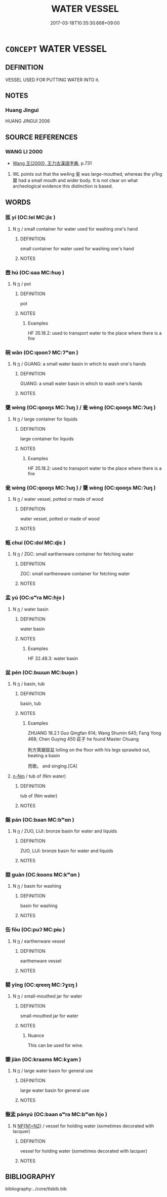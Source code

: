 # -*- mode: mandoku-tls-view -*-
#+TITLE: WATER VESSEL
#+DATE: 2017-03-18T10:35:30.668+09:00        
#+STARTUP: content
* =CONCEPT= WATER VESSEL
:PROPERTIES:
:CUSTOM_ID: uuid-583bf8a8-6045-494f-b245-5658d10eb5bb
:TR_ZH: 盛水器
:END:
** DEFINITION

VESSEL USED FOR PUTTING WATER INTO it.

** NOTES

*** Huang Jingui
HUANG JINGUI 2006

** SOURCE REFERENCES
*** WANG LI 2000
 - [[cite:WANG-LI-2000][Wang 王(2000), 王力古漢語字典]], p.731


1. WL points out that the we4ng 瓮 was large-mouthed, whereas the yi1ng 罌 had a small mouth and wider body.  It is not clear on what archeological evidence this distinction is based.

** WORDS
   :PROPERTIES:
   :VISIBILITY: children
   :END:
*** 匜 yí (OC:lel MC:jiɛ )
:PROPERTIES:
:CUSTOM_ID: uuid-78ab6898-ce50-4fe2-8e9a-244fb9c306a7
:Char+: 匜(22,3/5) 
:GY_IDS+: uuid-ef024353-3f0a-4203-9a0a-ad415b96cc16
:PY+: yí     
:OC+: lel     
:MC+: jiɛ     
:END: 
**** N [[tls:syn-func::#uuid-8717712d-14a4-4ae2-be7a-6e18e61d929b][n]] / small container for water used for washing one's hand
:PROPERTIES:
:CUSTOM_ID: uuid-8a3fedbf-c363-4d0b-aac8-4e86d072c455
:WARRING-STATES-CURRENCY: 2
:END:
****** DEFINITION

small container for water used for washing one's hand

****** NOTES

*** 壺 hú (OC:ɢaa MC:ɦuo̝ )
:PROPERTIES:
:CUSTOM_ID: uuid-ba84d7f7-8167-4d38-ad9e-1450bd56aa86
:Char+: 壺(33,9/12) 
:GY_IDS+: uuid-2e47c94c-73e1-4416-aa5d-89cd3bd8a350
:PY+: hú     
:OC+: ɢaa     
:MC+: ɦuo̝     
:END: 
**** N [[tls:syn-func::#uuid-8717712d-14a4-4ae2-be7a-6e18e61d929b][n]] / pot
:PROPERTIES:
:CUSTOM_ID: uuid-420580d2-e499-46d7-9ed1-b25d55b09756
:WARRING-STATES-CURRENCY: 4
:END:
****** DEFINITION

pot

****** NOTES

******* Examples
HF 35.18.2: used to transport water to the place where there is a fire

*** 碗 wǎn (OC:qoonʔ MC:ʔʷɑn )
:PROPERTIES:
:CUSTOM_ID: uuid-7da3b348-0f83-4300-bf16-bffa032cbc8e
:Char+: 椀(75,8/12) 
:GY_IDS+: uuid-4a8bf396-7a02-4b17-aba7-dbb4e5e8ae16
:PY+: wǎn     
:OC+: qoonʔ     
:MC+: ʔʷɑn     
:END: 
**** N [[tls:syn-func::#uuid-8717712d-14a4-4ae2-be7a-6e18e61d929b][n]] / GUANG: a small water basin in which to wash one's hands
:PROPERTIES:
:CUSTOM_ID: uuid-054fee02-dd60-4308-bfd8-4929bae47d02
:WARRING-STATES-CURRENCY: 1
:END:
****** DEFINITION

GUANG: a small water basin in which to wash one's hands

****** NOTES

*** 甕 wèng (OC:qooŋs MC:ʔuŋ ) / 瓮 wèng (OC:qooŋs MC:ʔuŋ )
:PROPERTIES:
:CUSTOM_ID: uuid-28c5a3e4-583d-4101-92ff-cfc0be3fb87d
:Char+: 甕(98,13/18) 
:Char+: 瓮(98,4/9) 
:GY_IDS+: uuid-2b1670cc-20fa-4378-93ff-382ac2e54559
:PY+: wèng     
:OC+: qooŋs     
:MC+: ʔuŋ     
:GY_IDS+: uuid-5fe8aafa-d651-44b1-9b1d-f02f2de20e26
:PY+: wèng     
:OC+: qooŋs     
:MC+: ʔuŋ     
:END: 
**** N [[tls:syn-func::#uuid-8717712d-14a4-4ae2-be7a-6e18e61d929b][n]] / large container for liquids
:PROPERTIES:
:CUSTOM_ID: uuid-32ee878e-a689-42e9-8645-054e938bed84
:WARRING-STATES-CURRENCY: 5
:END:
****** DEFINITION

large container for liquids

****** NOTES

******* Examples
HF 35.18.2: used to transport water to the place where there is a fire

*** 瓮 wèng (OC:qooŋs MC:ʔuŋ ) / 甕 wèng (OC:qooŋs MC:ʔuŋ )
:PROPERTIES:
:CUSTOM_ID: uuid-7a1846ae-a761-46c5-9d0f-fa2a76b15c1e
:Char+: 瓮(98,4/9) 
:Char+: 甕(98,13/18) 
:GY_IDS+: uuid-5fe8aafa-d651-44b1-9b1d-f02f2de20e26
:PY+: wèng     
:OC+: qooŋs     
:MC+: ʔuŋ     
:GY_IDS+: uuid-2b1670cc-20fa-4378-93ff-382ac2e54559
:PY+: wèng     
:OC+: qooŋs     
:MC+: ʔuŋ     
:END: 
**** N [[tls:syn-func::#uuid-8717712d-14a4-4ae2-be7a-6e18e61d929b][n]] / water vessel, potted or made of wood
:PROPERTIES:
:CUSTOM_ID: uuid-92bf2c13-a011-4fdd-a2ce-c582bf9dd38f
:WARRING-STATES-CURRENCY: 3
:END:
****** DEFINITION

water vessel, potted or made of wood

****** NOTES

*** 甀 chuí (OC:dol MC:ɖiɛ )
:PROPERTIES:
:CUSTOM_ID: uuid-a53fbd75-9395-4404-9e28-1baa2891f0eb
:Char+: 甀(98,8/13) 
:GY_IDS+: uuid-a8a22da3-987a-45f3-ba5f-052933d54f36
:PY+: chuí     
:OC+: dol     
:MC+: ɖiɛ     
:END: 
**** N [[tls:syn-func::#uuid-8717712d-14a4-4ae2-be7a-6e18e61d929b][n]] / ZGC: small earthenware container for fetching water
:PROPERTIES:
:CUSTOM_ID: uuid-bc02b9b7-5171-45e8-b4df-cedd12009e20
:END:
****** DEFINITION

ZGC: small earthenware container for fetching water

****** NOTES

*** 盂 yú (OC:ɢʷra MC:ɦi̯o )
:PROPERTIES:
:CUSTOM_ID: uuid-32de5c38-3f2c-4857-a1ca-c18f85bb7d26
:Char+: 盂(108,3/8) 
:GY_IDS+: uuid-0f820160-777d-4be5-a093-a278f8c185ae
:PY+: yú     
:OC+: ɢʷra     
:MC+: ɦi̯o     
:END: 
**** N [[tls:syn-func::#uuid-8717712d-14a4-4ae2-be7a-6e18e61d929b][n]] / water basin
:PROPERTIES:
:CUSTOM_ID: uuid-ffee234f-1a0b-4415-b4db-023e696244f4
:WARRING-STATES-CURRENCY: 4
:END:
****** DEFINITION

water basin

****** NOTES

******* Examples
HF 32.48.3: water basin

*** 盆 pén (OC:bɯɯn MC:buo̝n )
:PROPERTIES:
:CUSTOM_ID: uuid-943b02a5-51b1-47c5-852d-94ccd8f969e8
:Char+: 盆(108,4/9) 
:GY_IDS+: uuid-0f8ba294-83ef-45ab-87f3-b4bda9c1a95c
:PY+: pén     
:OC+: bɯɯn     
:MC+: buo̝n     
:END: 
**** N [[tls:syn-func::#uuid-8717712d-14a4-4ae2-be7a-6e18e61d929b][n]] / basin, tub
:PROPERTIES:
:CUSTOM_ID: uuid-2ccbb52c-1af4-4cbd-a02a-ae5c58e11ae3
:WARRING-STATES-CURRENCY: 4
:END:
****** DEFINITION

basin, tub

****** NOTES

******* Examples
ZHUANG 18.2.1 Guo Qingfan 614; Wang Shumin 645; Fang Yong 468; Chen Guying 450 莊子 he found Master Chuang 

 則方箕踞鼓盆 lolling on the floor with his legs sprawled out, beating a basin 

 而歌。 and singing.[CA]

****  [[tls:syn-func::#uuid-2aa1b474-1b91-45ac-9957-c77aaae57a2a][n-Nm]] / tub of (Nm water)
:PROPERTIES:
:CUSTOM_ID: uuid-d2277595-fb08-409b-ad63-d57028a34268
:END:
****** DEFINITION

tub of (Nm water)

****** NOTES

*** 盤 pán (OC:baan MC:bʷɑn )
:PROPERTIES:
:CUSTOM_ID: uuid-e88b3ddf-efd6-48b0-a499-8dfc39c5e363
:Char+: 盤(108,10/15) 
:GY_IDS+: uuid-91bd3df9-e273-490b-9006-ab428ffffa1a
:PY+: pán     
:OC+: baan     
:MC+: bʷɑn     
:END: 
**** N [[tls:syn-func::#uuid-8717712d-14a4-4ae2-be7a-6e18e61d929b][n]] / ZUO, LIJI: bronze basin for water and liquids
:PROPERTIES:
:CUSTOM_ID: uuid-a9eafe55-3c6b-4816-b87c-963e7ff4ba47
:WARRING-STATES-CURRENCY: 3
:END:
****** DEFINITION

ZUO, LIJI: bronze basin for water and liquids

****** NOTES

*** 盥 guàn (OC:koons MC:kʷɑn )
:PROPERTIES:
:CUSTOM_ID: uuid-bf90655b-1ae2-4cc6-afcf-f8c09ff46246
:Char+: 盥(108,11/16) 
:GY_IDS+: uuid-76780b8c-8a81-40ca-9687-c9a43a2175fc
:PY+: guàn     
:OC+: koons     
:MC+: kʷɑn     
:END: 
**** N [[tls:syn-func::#uuid-8717712d-14a4-4ae2-be7a-6e18e61d929b][n]] / basin for washing
:PROPERTIES:
:CUSTOM_ID: uuid-3d46c3ae-cae1-4afc-8229-fe46666c5cc2
:END:
****** DEFINITION

basin for washing

****** NOTES

*** 缶 fǒu (OC:puʔ MC:pɨu )
:PROPERTIES:
:CUSTOM_ID: uuid-db6fd835-483b-4e99-a7db-1d71f15124b1
:Char+: 缶(121,0/6) 
:GY_IDS+: uuid-30629bd0-4e80-4d3d-bff1-0662edd2da31
:PY+: fǒu     
:OC+: puʔ     
:MC+: pɨu     
:END: 
**** N [[tls:syn-func::#uuid-8717712d-14a4-4ae2-be7a-6e18e61d929b][n]] / earthenware vessel
:PROPERTIES:
:CUSTOM_ID: uuid-fb69c95b-e511-4a2f-9244-9eef4f641cb5
:WARRING-STATES-CURRENCY: 3
:END:
****** DEFINITION

earthenware vessel

****** NOTES

*** 罌 yīng (OC:qreeŋ MC:ʔɣɛŋ )
:PROPERTIES:
:CUSTOM_ID: uuid-b8313b61-c7a7-4c43-a91a-2e156705852e
:Char+: 罌(121,14/20) 
:GY_IDS+: uuid-56dc2530-e4d0-4e4b-bd61-f5ce0c92ffe6
:PY+: yīng     
:OC+: qreeŋ     
:MC+: ʔɣɛŋ     
:END: 
**** N [[tls:syn-func::#uuid-8717712d-14a4-4ae2-be7a-6e18e61d929b][n]] / small-mouthed jar for water
:PROPERTIES:
:CUSTOM_ID: uuid-b52f2791-8ac5-432e-a2d6-b5fb2ab11600
:WARRING-STATES-CURRENCY: 2
:END:
****** DEFINITION

small-mouthed jar for water

****** NOTES

******* Nuance
This can be used for wine.

*** 鑒 jiàn (OC:kraams MC:kɣam )
:PROPERTIES:
:CUSTOM_ID: uuid-f13ef773-b03f-4455-916f-ba41050e675b
:Char+: 鑒(167,14/22) 
:GY_IDS+: uuid-9423a555-42d8-4a4c-aca3-d416a17cba15
:PY+: jiàn     
:OC+: kraams     
:MC+: kɣam     
:END: 
**** N [[tls:syn-func::#uuid-8717712d-14a4-4ae2-be7a-6e18e61d929b][n]] / large water basin for general use
:PROPERTIES:
:CUSTOM_ID: uuid-2cbd5b58-dd94-4d68-822c-813b03ddb3e5
:WARRING-STATES-CURRENCY: 2
:END:
****** DEFINITION

large water basin for general use

****** NOTES

*** 盤盂 pányú (OC:baan ɢʷra MC:bʷɑn ɦi̯o )
:PROPERTIES:
:CUSTOM_ID: uuid-75007534-9853-4c26-9fe8-b607654b5f8e
:Char+: 盤(108,10/15) 盂(108,3/8) 
:GY_IDS+: uuid-91bd3df9-e273-490b-9006-ab428ffffa1a uuid-0f820160-777d-4be5-a093-a278f8c185ae
:PY+: pán yú    
:OC+: baan ɢʷra    
:MC+: bʷɑn ɦi̯o    
:END: 
**** N [[tls:syn-func::#uuid-0ae78c50-f7f7-4ab0-bb28-9375998ac032][NP{N1=N2}]] / vessel for holding water (sometimes decorated with lacquer)
:PROPERTIES:
:CUSTOM_ID: uuid-73c814e0-fe92-4587-bbf1-72ffb906ccbd
:WARRING-STATES-CURRENCY: 4
:END:
****** DEFINITION

vessel for holding water (sometimes decorated with lacquer)

****** NOTES

** BIBLIOGRAPHY
bibliography:../core/tlsbib.bib
